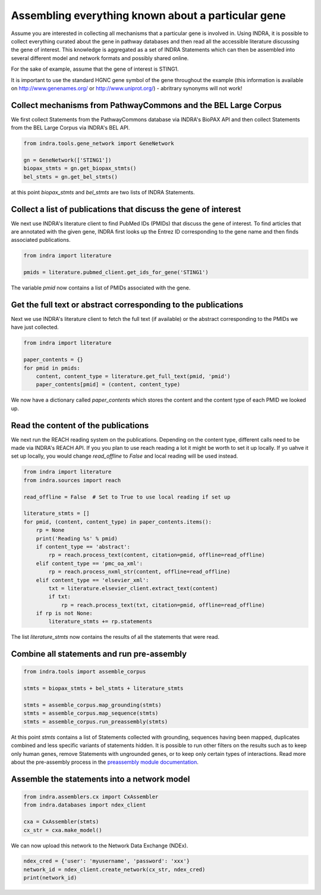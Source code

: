 Assembling everything known about a particular gene
===================================================

Assume you are interested in collecting all mechanisms that a particular gene
is involved in. Using INDRA, it is possible to collect everything curated
about the gene in pathway databases and then read all the accessible literature
discussing the gene of interest. This knowledge is aggregated as a set of
INDRA Statements which can then be assembled into several different model
and network formats and possibly shared online.

For the sake of example, assume that the gene of interest is STING1.

It is important to use the standard HGNC gene symbol of the gene throughout the
example (this information is available on http://www.genenames.org/ or
http://www.uniprot.org/) - abritrary synonyms will not work!

Collect mechanisms from PathwayCommons and the BEL Large Corpus
---------------------------------------------------------------

We first collect Statements from the PathwayCommons database via INDRA's
BioPAX API and then collect Statements from the BEL Large Corpus via INDRA's
BEL API.

.. code-block:: python

    from indra.tools.gene_network import GeneNetwork

    gn = GeneNetwork(['STING1'])
    biopax_stmts = gn.get_biopax_stmts()
    bel_stmts = gn.get_bel_stmts()

at this point `biopax_stmts` and `bel_stmts` are two lists of INDRA Statements.

Collect a list of publications that discuss the gene of interest
----------------------------------------------------------------

We next use INDRA's literature client to find PubMed IDs (PMIDs) that discuss
the gene of interest. To find articles that are annotated with the given gene,
INDRA first looks up the Entrez ID corresponding to the gene name and then
finds associated publications.

.. code-block:: python

    from indra import literature

    pmids = literature.pubmed_client.get_ids_for_gene('STING1')

The variable `pmid` now contains a list of PMIDs associated with the gene.

Get the full text or abstract corresponding to the publications
---------------------------------------------------------------

Next we use INDRA's literature client to fetch the full text (if available) or
the abstract corresponding to the PMIDs we have just collected.

.. code-block:: python

    from indra import literature

    paper_contents = {}
    for pmid in pmids:
        content, content_type = literature.get_full_text(pmid, 'pmid')
        paper_contents[pmid] = (content, content_type)

We now have a dictionary called `paper_contents` which stores the content and
the content type of each PMID we looked up.

Read the content of the publications
------------------------------------

We next run the REACH reading system on the publications. Depending on the 
content type, different calls need to be made via INDRA's REACH API. If you
you plan to use reach reading a lot it might be worth to set it up locally.
If yo uahve it set up locally, you would change `read_offline` to `False`
and local reading will be used instead.

.. code-block:: python

    from indra import literature
    from indra.sources import reach

    read_offline = False  # Set to True to use local reading if set up

    literature_stmts = []
    for pmid, (content, content_type) in paper_contents.items():
        rp = None
        print('Reading %s' % pmid)
        if content_type == 'abstract':
            rp = reach.process_text(content, citation=pmid, offline=read_offline)
        elif content_type == 'pmc_oa_xml':
            rp = reach.process_nxml_str(content, offline=read_offline)
        elif content_type == 'elsevier_xml':
            txt = literature.elsevier_client.extract_text(content)
            if txt:
                rp = reach.process_text(txt, citation=pmid, offline=read_offline)
        if rp is not None:
            literature_stmts += rp.statements

The list `literature_stmts` now contains the results of all the statements
that were read.

Combine all statements and run pre-assembly
-------------------------------------------

.. code-block:: python

    from indra.tools import assemble_corpus

    stmts = biopax_stmts + bel_stmts + literature_stmts

    stmts = assemble_corpus.map_grounding(stmts)
    stmts = assemble_corpus.map_sequence(stmts)
    stmts = assemble_corpus.run_preassembly(stmts)

At this point `stmts` contains a list of Statements collected with grounding,
sequences having been mapped, duplicates combined and less specific variants
of statements hidden. It is possible to run other filters on the results such
as to keep only human genes, remove Statements with ungrounded genes, or
to keep only certain types of interactions. Read more about the pre-assembly
process in the
`preassembly module documentation <../modules/preassembler/index.html>`_.

Assemble the statements into a network model
--------------------------------------------

.. code-block:: python

    from indra.assemblers.cx import CxAssembler
    from indra.databases import ndex_client

    cxa = CxAssembler(stmts)
    cx_str = cxa.make_model()

We can now upload this network to the Network Data Exchange (NDEx).

.. code-block:: python

    ndex_cred = {'user': 'myusername', 'password': 'xxx'}
    network_id = ndex_client.create_network(cx_str, ndex_cred)
    print(network_id)
